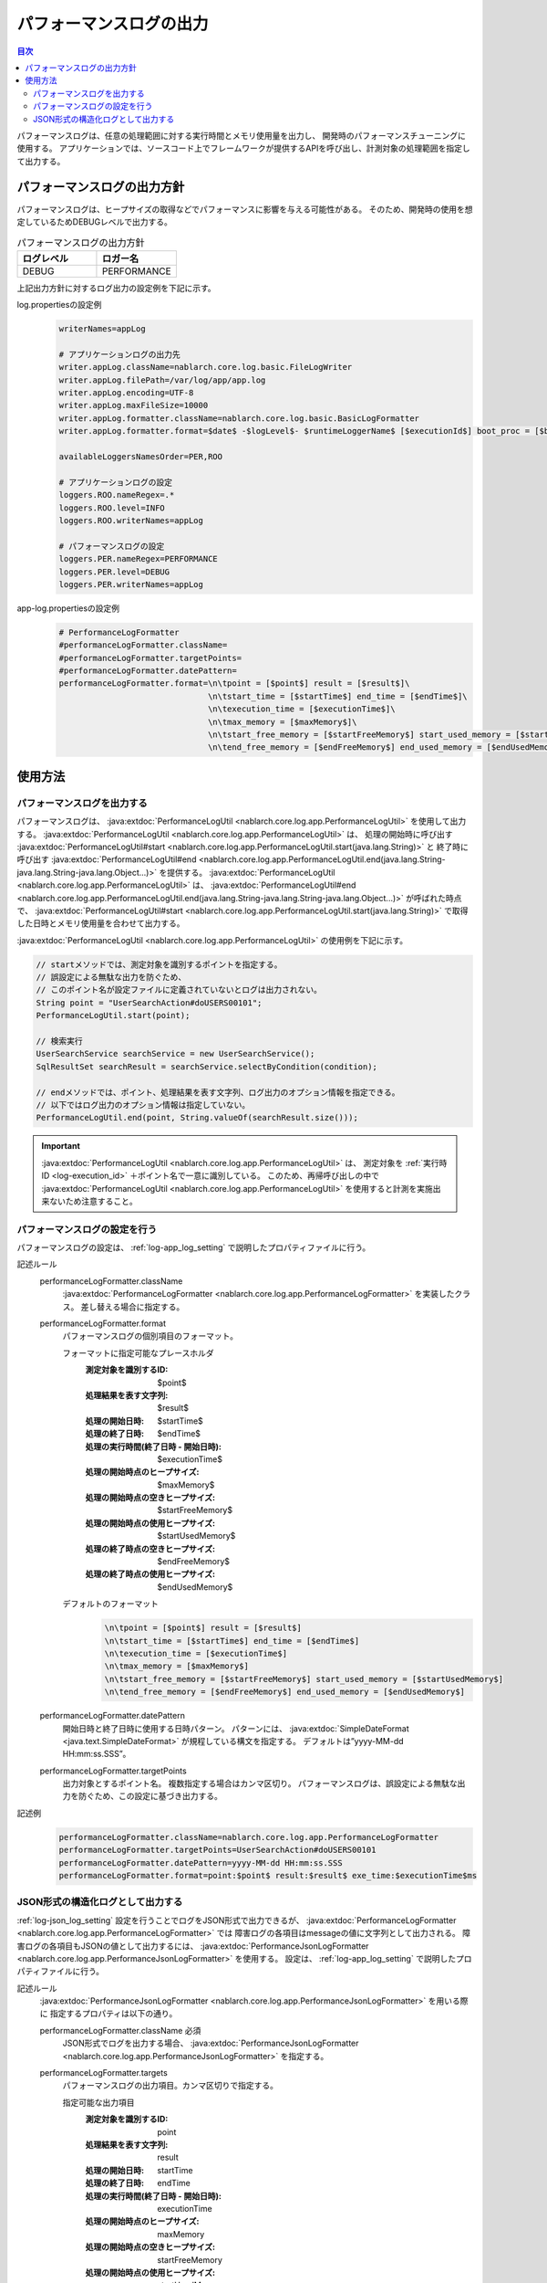 .. _performance_log:

パフォーマンスログの出力
==================================================

.. contents:: 目次
  :depth: 3
  :local:

パフォーマンスログは、任意の処理範囲に対する実行時間とメモリ使用量を出力し、
開発時のパフォーマンスチューニングに使用する。
アプリケーションでは、ソースコード上でフレームワークが提供するAPIを呼び出し、計測対象の処理範囲を指定して出力する。

パフォーマンスログの出力方針
--------------------------------------------------
パフォーマンスログは、ヒープサイズの取得などでパフォーマンスに影響を与える可能性がある。
そのため、開発時の使用を想定しているためDEBUGレベルで出力する。

.. list-table:: パフォーマンスログの出力方針
   :header-rows: 1
   :class: white-space-normal
   :widths: 15,15

   * - ログレベル
     - ロガー名

   * - DEBUG
     - PERFORMANCE

上記出力方針に対するログ出力の設定例を下記に示す。

log.propertiesの設定例
 .. code-block:: properties

  writerNames=appLog

  # アプリケーションログの出力先
  writer.appLog.className=nablarch.core.log.basic.FileLogWriter
  writer.appLog.filePath=/var/log/app/app.log
  writer.appLog.encoding=UTF-8
  writer.appLog.maxFileSize=10000
  writer.appLog.formatter.className=nablarch.core.log.basic.BasicLogFormatter
  writer.appLog.formatter.format=$date$ -$logLevel$- $runtimeLoggerName$ [$executionId$] boot_proc = [$bootProcess$] proc_sys = [$processingSystem$] req_id = [$requestId$] usr_id = [$userId$] $message$$information$$stackTrace$

  availableLoggersNamesOrder=PER,ROO

  # アプリケーションログの設定
  loggers.ROO.nameRegex=.*
  loggers.ROO.level=INFO
  loggers.ROO.writerNames=appLog

  # パフォーマンスログの設定
  loggers.PER.nameRegex=PERFORMANCE
  loggers.PER.level=DEBUG
  loggers.PER.writerNames=appLog

app-log.propertiesの設定例
 .. code-block:: properties

  # PerformanceLogFormatter
  #performanceLogFormatter.className=
  #performanceLogFormatter.targetPoints=
  #performanceLogFormatter.datePattern=
  performanceLogFormatter.format=\n\tpoint = [$point$] result = [$result$]\
                                 \n\tstart_time = [$startTime$] end_time = [$endTime$]\
                                 \n\texecution_time = [$executionTime$]\
                                 \n\tmax_memory = [$maxMemory$]\
                                 \n\tstart_free_memory = [$startFreeMemory$] start_used_memory = [$startUsedMemory$]\
                                 \n\tend_free_memory = [$endFreeMemory$] end_used_memory = [$endUsedMemory$]

使用方法
--------------------------------------------------

.. _performance_log-logging:

パフォーマンスログを出力する
~~~~~~~~~~~~~~~~~~~~~~~~~~~~~~~~~~~~~~~~~~~~~~~~~~
パフォーマンスログは、 :java:extdoc:`PerformanceLogUtil <nablarch.core.log.app.PerformanceLogUtil>` を使用して出力する。
:java:extdoc:`PerformanceLogUtil <nablarch.core.log.app.PerformanceLogUtil>` は、
処理の開始時に呼び出す :java:extdoc:`PerformanceLogUtil#start <nablarch.core.log.app.PerformanceLogUtil.start(java.lang.String)>` と
終了時に呼び出す :java:extdoc:`PerformanceLogUtil#end <nablarch.core.log.app.PerformanceLogUtil.end(java.lang.String-java.lang.String-java.lang.Object...)>`
を提供する。
:java:extdoc:`PerformanceLogUtil <nablarch.core.log.app.PerformanceLogUtil>` は、
:java:extdoc:`PerformanceLogUtil#end <nablarch.core.log.app.PerformanceLogUtil.end(java.lang.String-java.lang.String-java.lang.Object...)>`
が呼ばれた時点で、 :java:extdoc:`PerformanceLogUtil#start <nablarch.core.log.app.PerformanceLogUtil.start(java.lang.String)>`
で取得した日時とメモリ使用量を合わせて出力する。

:java:extdoc:`PerformanceLogUtil <nablarch.core.log.app.PerformanceLogUtil>` の使用例を下記に示す。

.. code-block:: java

 // startメソッドでは、測定対象を識別するポイントを指定する。
 // 誤設定による無駄な出力を防ぐため、
 // このポイント名が設定ファイルに定義されていないとログは出力されない。
 String point = "UserSearchAction#doUSERS00101";
 PerformanceLogUtil.start(point);

 // 検索実行
 UserSearchService searchService = new UserSearchService();
 SqlResultSet searchResult = searchService.selectByCondition(condition);

 // endメソッドでは、ポイント、処理結果を表す文字列、ログ出力のオプション情報を指定できる。
 // 以下ではログ出力のオプション情報は指定していない。
 PerformanceLogUtil.end(point, String.valueOf(searchResult.size()));

.. important::
 :java:extdoc:`PerformanceLogUtil <nablarch.core.log.app.PerformanceLogUtil>` は、
 測定対象を :ref:`実行時ID <log-execution_id>` ＋ポイント名で一意に識別している。
 このため、再帰呼び出しの中で :java:extdoc:`PerformanceLogUtil <nablarch.core.log.app.PerformanceLogUtil>`
 を使用すると計測を実施出来ないため注意すること。

.. _performance_log-setting:

パフォーマンスログの設定を行う
~~~~~~~~~~~~~~~~~~~~~~~~~~~~~~~~~~~~~~~~~~~~~~~~~~
パフォーマンスログの設定は、 :ref:`log-app_log_setting` で説明したプロパティファイルに行う。

記述ルール
 \

 performanceLogFormatter.className
  :java:extdoc:`PerformanceLogFormatter <nablarch.core.log.app.PerformanceLogFormatter>` を実装したクラス。
  差し替える場合に指定する。

 performanceLogFormatter.format
  パフォーマンスログの個別項目のフォーマット。

  フォーマットに指定可能なプレースホルダ
   :測定対象を識別するID: $point$
   :処理結果を表す文字列: $result$
   :処理の開始日時: $startTime$
   :処理の終了日時: $endTime$
   :処理の実行時間(終了日時 - 開始日時): $executionTime$
   :処理の開始時点のヒープサイズ: $maxMemory$
   :処理の開始時点の空きヒープサイズ: $startFreeMemory$
   :処理の開始時点の使用ヒープサイズ: $startUsedMemory$
   :処理の終了時点の空きヒープサイズ: $endFreeMemory$
   :処理の終了時点の使用ヒープサイズ: $endUsedMemory$

  デフォルトのフォーマット
   .. code-block:: bash

    \n\tpoint = [$point$] result = [$result$]
    \n\tstart_time = [$startTime$] end_time = [$endTime$]
    \n\texecution_time = [$executionTime$]
    \n\tmax_memory = [$maxMemory$]
    \n\tstart_free_memory = [$startFreeMemory$] start_used_memory = [$startUsedMemory$]
    \n\tend_free_memory = [$endFreeMemory$] end_used_memory = [$endUsedMemory$]

 performanceLogFormatter.datePattern
  開始日時と終了日時に使用する日時パターン。
  パターンには、 :java:extdoc:`SimpleDateFormat <java.text.SimpleDateFormat>` が規程している構文を指定する。
  デフォルトは”yyyy-MM-dd HH:mm:ss.SSS”。

 performanceLogFormatter.targetPoints
  出力対象とするポイント名。
  複数指定する場合はカンマ区切り。
  パフォーマンスログは、誤設定による無駄な出力を防ぐため、この設定に基づき出力する。

記述例
 .. code-block:: properties

  performanceLogFormatter.className=nablarch.core.log.app.PerformanceLogFormatter
  performanceLogFormatter.targetPoints=UserSearchAction#doUSERS00101
  performanceLogFormatter.datePattern=yyyy-MM-dd HH:mm:ss.SSS
  performanceLogFormatter.format=point:$point$ result:$result$ exe_time:$executionTime$ms

.. _performance_log-json_setting:

JSON形式の構造化ログとして出力する
~~~~~~~~~~~~~~~~~~~~~~~~~~~~~~~~~~~~~~~~~~~~~~~~~~
:ref:`log-json_log_setting` 設定を行うことでログをJSON形式で出力できるが、
:java:extdoc:`PerformanceLogFormatter <nablarch.core.log.app.PerformanceLogFormatter>` では
障害ログの各項目はmessageの値に文字列として出力される。
障害ログの各項目もJSONの値として出力するには、
:java:extdoc:`PerformanceJsonLogFormatter <nablarch.core.log.app.PerformanceJsonLogFormatter>` を使用する。
設定は、 :ref:`log-app_log_setting` で説明したプロパティファイルに行う。

記述ルール
 :java:extdoc:`PerformanceJsonLogFormatter <nablarch.core.log.app.PerformanceJsonLogFormatter>` を用いる際に
 指定するプロパティは以下の通り。
 
 performanceLogFormatter.className ``必須``
  JSON形式でログを出力する場合、
  :java:extdoc:`PerformanceJsonLogFormatter <nablarch.core.log.app.PerformanceJsonLogFormatter>` を指定する。

 performanceLogFormatter.targets
  パフォーマンスログの出力項目。カンマ区切りで指定する。

  指定可能な出力項目
   :測定対象を識別するID: point
   :処理結果を表す文字列: result
   :処理の開始日時: startTime
   :処理の終了日時: endTime
   :処理の実行時間(終了日時 - 開始日時): executionTime
   :処理の開始時点のヒープサイズ: maxMemory
   :処理の開始時点の空きヒープサイズ: startFreeMemory
   :処理の開始時点の使用ヒープサイズ: startUsedMemory
   :処理の終了時点の空きヒープサイズ: endFreeMemory
   :処理の終了時点の使用ヒープサイズ: endUsedMemory

  デフォルトは全ての出力項目が対象となる。

 performanceLogFormatter.datePattern
  開始日時と終了日時に使用する日時パターン。
  パターンには、 :java:extdoc:`SimpleDateFormat <java.text.SimpleDateFormat>` が規程している構文を指定する。
  デフォルトは”yyyy-MM-dd HH:mm:ss.SSS”。

 performanceLogFormatter.targetPoints
  出力対象とするポイント名。
  複数指定する場合はカンマ区切り。
  パフォーマンスログは、誤設定による無駄な出力を防ぐため、この設定に基づき出力する。

 performanceLogFormatter.structuredMessagePrefix
  各種ログからのJSON形式で出力をするためのマーカー文字列。
  デフォルトは ``"$JSON$"`` となる。
 
 performanceLogFormatter.jsonSerializationManagerClassName
  変換で使用する :java:extdoc:`JsonSerializationManager <nablarch.core.text.json.JsonSerializationManager>` の実装クラス名を指定する。
  デフォルトは :java:extdoc:`BasicJsonSerializationManager <nablarch.core.text.json.BasicJsonSerializationManager>` となる。

記述例
 .. code-block:: properties

  performanceLogFormatter.className=nablarch.core.log.app.PerformanceJsonLogFormatter
  performanceLogFormatter.jsonSerializationManagerClassName=nablarch.core.text.json.BasicJsonSerializationManager
  performanceLogFormatter.structuredMessagePrefix=$JSON$
  performanceLogFormatter.targetPoints=UserSearchAction#doUSERS00101
  performanceLogFormatter.datePattern=yyyy-MM-dd'T'HH:mm:ss.SSS'Z'
  performanceLogFormatter.targets=point,result,executionTime
